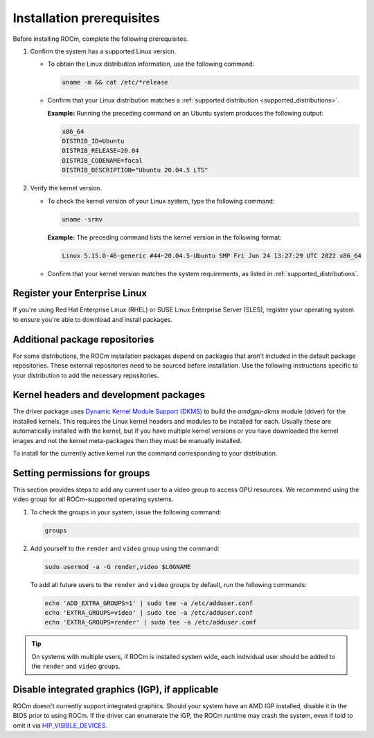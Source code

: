 .. meta::
  :description: Installation prerequisites
  :keywords: installation prerequisites, AMD, ROCm

*********************************************************************
Installation prerequisites
*********************************************************************

Before installing ROCm, complete the following prerequisites.

1. Confirm the system has a supported Linux version.

   * To obtain the Linux distribution information, use the following command:

     .. code-block:: shell

          uname -m && cat /etc/*release

   * Confirm that your Linux distribution matches a :ref:`supported distribution <supported_distributions>`.

     **Example:** Running the preceding command on an Ubuntu system produces the following output:

     .. code-block:: shell

            x86_64
            DISTRIB_ID=Ubuntu
            DISTRIB_RELEASE=20.04
            DISTRIB_CODENAME=focal
            DISTRIB_DESCRIPTION="Ubuntu 20.04.5 LTS"

.. _verify_kernel_version:

2. Verify the kernel version.

   * To check the kernel version of your Linux system, type the following command:

     .. code-block:: shell

            uname -srmv

     **Example:** The preceding command lists the kernel version in the following format:

     .. code-block:: shell

            Linux 5.15.0-46-generic #44~20.04.5-Ubuntu SMP Fri Jun 24 13:27:29 UTC 2022 x86_64

   * Confirm that your kernel version matches the system requirements, as listed in :ref:`supported_distributions`.

.. _register-enterprise-linux:

Register your Enterprise Linux
==========================================================

If you're using Red Hat Enterprise Linux (RHEL) or SUSE Linux Enterprise Server (SLES), register
your operating system to ensure you're able to download and install packages.

.. tab-set::

  .. tab-item:: Ubuntu
        :sync: ubuntu-tab

        There is no registration required for Ubuntu.

  .. tab-item:: Red Hat Enterprise Linux
        :sync: rhel-tab

        Typically you can register by following the step-by-step user interface.
        If you need to register by command line, use the following commands:

        .. datatemplate:nodata::
            
           .. tab-set::

              {% for os_release in config.html_context['rhel_release_version_numbers']  %}

                .. tab-item:: RHEL {{ os_release }}
        
                    .. code-block:: shell

                       subscription-manager register --username <username> --password <password>
                       subscription-manager attach --auto

           {% endfor %}

           More details about `registering for RHEL <https://access.redhat.com/solutions/253273>`_

  .. tab-item:: SUSE Linux Enterprise Server
        :sync: sle-tab

        Typically you can register by following the step-by-step user interface.
        If you need to register by command line, use the following commands:

        .. datatemplate:nodata::

            .. tab-set::

                {% for os_version in config.html_context['sles_version_numbers'] %}
                {% set os_release, os_sp  = os_version.split('.') %}

                .. tab-item:: SLES {{ os_version }}
                   
                   .. code-block:: shell

                      SUSEConnect -r <REGCODE>
                      SUSEConnect -p sle-module-desktop-applications/{{ os_version }}/x86_64
                      SUSEConnect -p sle-module-development-tools/{{ os_version }}/x86_64
                      SUSEConnect -p PackageHub/{{ os_version }}/x86_64

                {% endfor %}

            More details about `registering for SLES <https://www.suse.com/support/kb/doc/?id=000018564>`_


Additional package repositories
==========================================================

For some distributions, the ROCm installation packages depend on packages that aren't included in the default package
repositories. These external repositories need to be sourced before installation. Use the following
instructions specific to your distribution to add the necessary repositories.

.. tab-set::

    .. tab-item:: Ubuntu
        :sync: ubuntu-tab

        All ROCm installation packages are available in the default Ubuntu repositories.

    .. tab-item:: Red Hat Enterprise Linux
        :sync: rhel-tab

        1. Add the EPEL repository.

           .. datatemplate:nodata::

               .. tab-set::

                  {% for os_release in config.html_context['rhel_release_version_numbers']  %}

                      .. tab-item:: RHEL {{ os_release }}

                        .. code-block:: shell

                            wget https://dl.fedoraproject.org/pub/epel/epel-release-latest-{{ os_release }}.noarch.rpm
                            sudo rpm -ivh epel-release-latest-{{ os_release }}.noarch.rpm

                  {% endfor %}

        2. Enable the CodeReady Linux Builder (CRB) repository.

           In order to enable CRB, you may need to install ``dnf-plugin-config-manager`` first.

           .. code-block:: shell

               sudo dnf install dnf-plugin-config-manager
               sudo crb enable

    .. tab-item:: SUSE Linux Enterprise Server
        :sync: sle-tab

        Add the Perl language and Education repositories.

        .. datatemplate:nodata::

            .. tab-set::

                {% for os_version in config.html_context['sles_version_numbers'] %}
                {% set os_release, os_sp  = os_version.split('.') %}

                .. tab-item:: SLES {{ os_version }}

                    .. code-block:: shell

                        sudo zypper addrepo https://download.opensuse.org/repositories/devel:/languages:/perl/{{ os_version }}/devel:languages:perl.repo
                        sudo zypper addrepo https://download.opensuse.org/repositories/Education/{{ os_version }}/ Education

                {% endfor %}

Kernel headers and development packages
================================================================

The driver package uses
`Dynamic Kernel Module Support (DKMS) <https://en.wikipedia.org/wiki/Dynamic_Kernel_Module_Support>`_
to build the `amdgpu-dkms` module (driver) for the installed kernels. This requires the Linux kernel
headers and modules to be installed for each. Usually these are automatically installed with the kernel,
but if you have multiple kernel versions or you have downloaded the kernel images and not the kernel
meta-packages then they must be manually installed.

To install for the currently active kernel run the command corresponding to your distribution.

.. tab-set::

    .. tab-item:: Ubuntu
        :sync: ubuntu-tab

        .. code-block:: shell

            sudo apt install "linux-headers-$(uname -r)" "linux-modules-extra-$(uname -r)"

    .. tab-item:: Red Hat Enterprise Linux
        :sync: rhel-tab

        .. code-block:: shell

            sudo dnf install "kernel-headers-$(uname -r)" "kernel-devel-$(uname -r)"


    .. tab-item:: SUSE Linux Enterprise Server
        :sync: sle-tab

        .. code-block:: shell

            sudo zypper install kernel-default-devel

Setting permissions for groups
================================================================

This section provides steps to add any current user to a video group to access GPU resources. We
recommend using the video group for all ROCm-supported operating systems.

1. To check the groups in your system, issue the following command:

   .. code-block:: shell

       groups

2. Add yourself to the ``render`` and ``video`` group using the command:

   .. code-block:: shell

        sudo usermod -a -G render,video $LOGNAME

   To add all future users to the ``render`` and ``video`` groups by default, run the following commands:

   .. code-block:: shell

        echo 'ADD_EXTRA_GROUPS=1' | sudo tee -a /etc/adduser.conf
        echo 'EXTRA_GROUPS=video' | sudo tee -a /etc/adduser.conf
        echo 'EXTRA_GROUPS=render' | sudo tee -a /etc/adduser.conf

.. tip::

    On systems with multiple users, if ROCm is installed system wide, each individual user should be added to the ``render`` and ``video`` groups. 

Disable integrated graphics (IGP), if applicable
================================================================

ROCm doesn't currently support integrated graphics. Should your system have an
AMD IGP installed, disable it in the BIOS prior to using ROCm. If the driver can
enumerate the IGP, the ROCm runtime may crash the system, even if told to omit
it via `HIP_VISIBLE_DEVICES <https://rocm.docs.amd.com/en/latest/conceptual/gpu-isolation.html#hip-visible-devices>`_.
